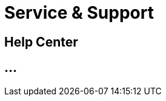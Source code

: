 :imagesdir: _images/

= Service & Support

== Help Center



// FAQ User
//	Help Center
//	System Status
//	Remote Maintenance mit TeamViewer 
//	Contact details
// troubleshooting
// Glossary

== ...
